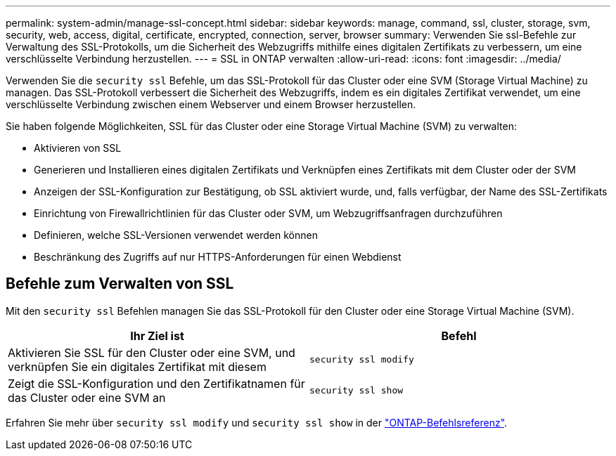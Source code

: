 ---
permalink: system-admin/manage-ssl-concept.html 
sidebar: sidebar 
keywords: manage, command, ssl, cluster, storage, svm, security, web, access, digital, certificate, encrypted, connection, server, browser 
summary: Verwenden Sie ssl-Befehle zur Verwaltung des SSL-Protokolls, um die Sicherheit des Webzugriffs mithilfe eines digitalen Zertifikats zu verbessern, um eine verschlüsselte Verbindung herzustellen. 
---
= SSL in ONTAP verwalten
:allow-uri-read: 
:icons: font
:imagesdir: ../media/


[role="lead"]
Verwenden Sie die `security ssl` Befehle, um das SSL-Protokoll für das Cluster oder eine SVM (Storage Virtual Machine) zu managen. Das SSL-Protokoll verbessert die Sicherheit des Webzugriffs, indem es ein digitales Zertifikat verwendet, um eine verschlüsselte Verbindung zwischen einem Webserver und einem Browser herzustellen.

Sie haben folgende Möglichkeiten, SSL für das Cluster oder eine Storage Virtual Machine (SVM) zu verwalten:

* Aktivieren von SSL
* Generieren und Installieren eines digitalen Zertifikats und Verknüpfen eines Zertifikats mit dem Cluster oder der SVM
* Anzeigen der SSL-Konfiguration zur Bestätigung, ob SSL aktiviert wurde, und, falls verfügbar, der Name des SSL-Zertifikats
* Einrichtung von Firewallrichtlinien für das Cluster oder SVM, um Webzugriffsanfragen durchzuführen
* Definieren, welche SSL-Versionen verwendet werden können
* Beschränkung des Zugriffs auf nur HTTPS-Anforderungen für einen Webdienst




== Befehle zum Verwalten von SSL

Mit den `security ssl` Befehlen managen Sie das SSL-Protokoll für den Cluster oder eine Storage Virtual Machine (SVM).

|===
| Ihr Ziel ist | Befehl 


 a| 
Aktivieren Sie SSL für den Cluster oder eine SVM, und verknüpfen Sie ein digitales Zertifikat mit diesem
 a| 
`security ssl modify`



 a| 
Zeigt die SSL-Konfiguration und den Zertifikatnamen für das Cluster oder eine SVM an
 a| 
`security ssl show`

|===
Erfahren Sie mehr über `security ssl modify` und `security ssl show` in der link:https://docs.netapp.com/us-en/ontap-cli/search.html?q=security+ssl["ONTAP-Befehlsreferenz"^].
